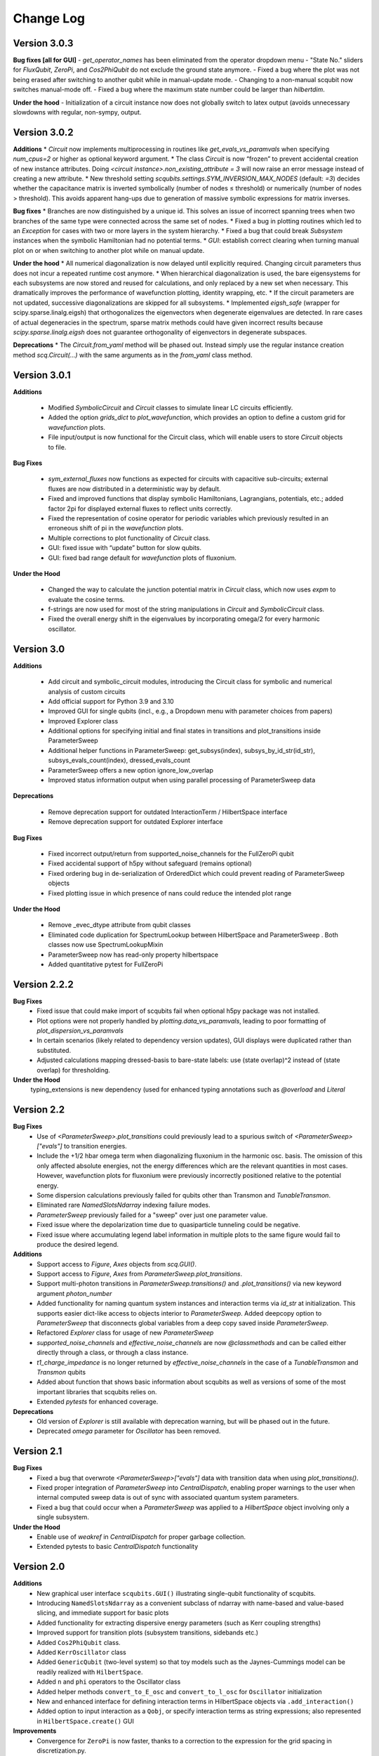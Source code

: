 .. scqubits
   Copyright (C) 2019, Jens Koch & Peter Groszkowski

.. _changelog:

**********
Change Log
**********


Version 3.0.3
+++++++++++++

**Bug fixes [all for GUI]**
- `get_operator_names` has been eliminated from the operator dropdown menu
- "State No." sliders for `FluxQubit`, `ZeroPi`, and `Cos2PhiQubit` do not exclude the ground state anymore.
- Fixed a bug where the plot was not being erased after switching to another qubit while in manual-update mode.
- Changing to a non-manual scqubit now switches manual-mode off.
- Fixed a bug where the maximum state number could be larger than `hilbertdim`.

**Under the hood**
- Initialization of a circuit instance now does not globally switch to latex output (avoids unnecessary slowdowns with regular, non-sympy, output.


Version 3.0.2
+++++++++++++

**Additions**
* `Circuit` now implements multiprocessing in routines like `get_evals_vs_paramvals` when specifying `num_cpus=2` or higher as optional keyword argument.
* The class `Circuit` is now “frozen” to prevent accidental creation of new instance attributes. Doing `<circuit instance>.non_existing_attribute = 3` will now raise an error message instead of creating a new attribute.
* New threshold setting `scqubits.settings.SYM_INVERSION_MAX_NODES`  (default: `=3`) decides whether the capacitance matrix is inverted symbolically (number of nodes ≤ threshold) or numerically (number of nodes > threshold). This avoids apparent hang-ups due to generation of massive symbolic expressions for matrix inverses.

**Bug fixes**
* Branches are now distinguished by a unique id. This solves an issue of incorrect spanning trees when two branches of the same type were connected across the same set of nodes.
* Fixed a bug in plotting routines which led to an `Exception` for cases with two or more layers in the system hierarchy.
* Fixed a bug that could break `Subsystem` instances when the symbolic Hamiltonian had no potential terms.
* `GUI`: establish correct clearing when turning manual plot on or when switching to another plot while on manual update.

**Under the hood**
* All numerical diagonalization is now delayed until explicitly required. Changing circuit parameters thus does not incur a repeated runtime cost anymore.
* When hierarchical diagonalization is used, the bare eigensystems for each subsystems are now stored and reused for calculations, and only replaced by a new set when necessary. This dramatically improves the performance of wavefunction plotting, identity wrapping, etc.
* If the circuit parameters are not updated, successive diagonalizations are skipped for all subsystems.
* Implemented `eigsh_safe` (wrapper for scipy.sparse.linalg.eigsh) that orthogonalizes the eigenvectors when degenerate eigenvalues are detected. In rare cases of actual degeneracies in the spectrum, sparse matrix methods could have given incorrect results because `scipy.sparse.linalg.eigsh` does not guarantee orthogonality of eigenvectors in degenerate subspaces.

**Deprecations**
* The `Circuit.from_yaml` method will be phased out. Instead simply use the regular instance creation method `scq.Circuit(...)` with the same arguments as in the `from_yaml` class method.



Version 3.0.1
+++++++++++++

**Additions**

    - Modified `SymbolicCircuit` and `Circuit` classes to simulate linear LC circuits efficiently.
    - Added the option `grids_dict` to `plot_wavefunction`, which provides an option to define a custom grid for `wavefunction` plots.
    - File input/output is now functional for the Circuit class, which will enable users to store `Circuit` objects to file.

**Bug Fixes**

    - `sym_external_fluxes` now functions as expected for circuits with capacitive sub-circuits; external fluxes are now distributed in a deterministic way by default.
    - Fixed and improved functions that display symbolic Hamiltonians, Lagrangians, potentials, etc.; added factor 2pi for displayed external fluxes to reflect units correctly.
    - Fixed the representation of cosine operator for periodic variables which previously resulted in an erroneous shift of pi in the `wavefunction` plots.
    - Multiple corrections to plot functionality of `Circuit` class.
    - GUI: fixed issue with “update” button for slow qubits.
    - GUI: fixed bad range default for `wavefunction` plots of fluxonium.

**Under the Hood**

    - Changed the way to calculate the junction potential matrix in `Circuit` class, which now uses `expm` to evaluate the cosine terms.
    - f-strings are now used for most of the string manipulations in `Circuit` and `SymbolicCircuit` class.
    - Fixed the overall energy shift in the eigenvalues by incorporating omega/2 for every harmonic oscillator.


Version 3.0
+++++++++++

**Additions**

    - Add circuit and symbolic_circuit modules, introducing the Circuit class for symbolic and numerical analysis of custom circuits
    - Add official support for Python 3.9 and 3.10
    - Improved GUI for single qubits (incl., e.g., a Dropdown menu with parameter choices from papers)
    - Improved Explorer class
    - Additional options for specifying initial and final states in transitions and plot_transitions inside ParameterSweep
    - Additional helper functions in ParameterSweep: get_subsys(index), subsys_by_id_str(id_str), subsys_evals_count(index), dressed_evals_count
    - ParameterSweep offers a new option ignore_low_overlap
    - Improved status information output when using parallel processing of ParameterSweep data

**Deprecations**

    - Remove deprecation support for outdated InteractionTerm / HilbertSpace interface
    - Remove deprecation support for outdated Explorer interface

**Bug Fixes**

    - Fixed incorrect output/return from supported_noise_channels for the FullZeroPi qubit
    - Fixed accidental support of h5py without safeguard (remains optional)
    - Fixed ordering bug in de-serialization of OrderedDict which could prevent reading of ParameterSweep objects
    - Fixed plotting issue in which presence of nans could reduce the intended plot range

**Under the Hood**

    - Remove _evec_dtype attribute from qubit classes
    - Eliminated code duplication for SpectrumLookup between HilbertSpace and ParameterSweep . Both classes now use SpectrumLookupMixin
    - ParameterSweep now has read-only property hilbertspace
    - Added quantitative pytest for FullZeroPi


Version 2.2.2
+++++++++++++

**Bug Fixes**
    - Fixed issue that could make import of scqubits fail when optional h5py package
      was not installed.
    - Plot options were not properly handled by `plotting.data_vs_paramvals`, leading
      to poor formatting of `plot_dispersion_vs_paramvals`
    - In certain scenarios (likely related to dependency version updates), GUI
      displays were duplicated rather than substituted.
    - Adjusted calculations mapping dressed-basis to bare-state labels: use (state
      overlap)^2 instead of (state overlap) for thresholding.

**Under the Hood**
    typing_extensions is new dependency (used for enhanced typing annotations such as
    `@overload` and `Literal`


Version 2.2
+++++++++++++

**Bug Fixes**
    - Use of `<ParameterSweep>.plot_transitions` could previously lead to a spurious
      switch of `<ParameterSweep>["evals"]` to transition energies.
    - Include the +1/2 hbar omega term when diagonalizing fluxonium in the harmonic
      osc. basis. The omission of this only affected absolute energies, not the energy
      differences which are the relevant quantities in most cases. However, wavefunction
      plots for fluxonium were previously incorrectly positioned relative to the potential energy.
    - Some dispersion calculations previously failed for qubits other than Transmon
      and  `TunableTransmon`.
    - Eliminated rare `NamedSlotsNdarray` indexing failure modes.
    - `ParameterSweep` previously failed for a "sweep" over just one parameter value.
    - Fixed issue where the depolarization time due to quasiparticle tunneling could
      be negative.
    - Fixed issue where accumulating legend label information in multiple plots to the
      same figure would fail to produce the desired legend.

**Additions**
    - Support access to `Figure`, `Axes` objects from `scq.GUI()`.
    - Support access to `Figure`, `Axes` from `ParameterSweep.plot_transitions`.
    - Support multi-photon transitions in `ParameterSweep.transitions()` and
      `.plot_transitions()` via new keyword argument `photon_number`
    - Added functionality for naming quantum system instances and interaction terms
      via `id_str` at initialization. This supports easier dict-like access to objects
      interior to `ParameterSweep`. Added deepcopy option to `ParameterSweep` that
      disconnects global variables from a deep copy saved inside `ParameterSweep`.
    - Refactored `Explorer` class for usage of new `ParameterSweep`
    - `supported_noise_channels` and `effective_noise_channels` are now `@classmethods`
      and can be called either directly through a class, or through a class instance.
    - `t1_charge_impedance` is no longer returned by `effective_noise_channels` in the
      case of a `TunableTransmon` and `Transmon` qubits
    - Added about function that shows basic information about scqubits as well as
      versions of some of the most important libraries that scqubits relies on.
    - Extended `pytests` for enhanced coverage.

**Deprecations**
    - Old version of `Explorer` is still available with deprecation warning, but will
      be phased out in the future.
    - Deprecated `omega` parameter for `Oscillator` has been removed.



Version 2.1
+++++++++++++

**Bug Fixes**
    - Fixed a bug that overwrote `<ParameterSweep>["evals"]` data with transition data when using `plot_transitions()`.
    - Fixed proper integration of `ParameterSweep` into `CentralDispatch`, enabling proper warnings to the user when internal computed sweep data is out of sync with associated quantum system parameters.
    - Fixed a bug that could occur when a `ParameterSweep` was applied to a `HilbertSpace` object involving only a single subsystem.

**Under the Hood**
    - Enable use of `weakref` in `CentralDispatch` for proper garbage collection.
    - Extended pytests to basic `CentralDispatch` functionality



Version 2.0
+++++++++++++

**Additions**
    - New graphical user interface ``scqubits.GUI()`` illustrating single-qubit
      functionality of scqubits.
    - Introducing ``NamedSlotsNdarray`` as a convenient subclass of ndarray with
      name-based and value-based slicing, and immediate support for basic plots
    - Added functionality for extracting dispersive energy parameters (such as Kerr
      coupling strengths)
    - Improved support for transition plots (subsystem transitions, sidebands etc.)
    - Added ``Cos2PhiQubit`` class.
    - Added ``KerrOscillator`` class
    - Added ``GenericQubit`` (two-level system) so that toy models such as the
      Jaynes-Cummings model can be readily realized with ``HilbertSpace``.
    - Added ``n`` and ``phi`` operators to the Oscillator class
    - Added helper methods ``convert_to_E_osc`` and ``convert_to_l_osc`` for ``Oscillator``
      initialization
    - New and enhanced interface for defining interaction terms in HilbertSpace objects
      via ``.add_interaction()``
    - Added option to input interaction as a ``Qobj``, or specify interaction terms as
      string expressions; also represented in ``HilbertSpace.create()`` GUI

**Improvements**
    - Convergence for ``ZeroPi`` is now faster, thanks to a correction to the expression
      for the grid spacing in discretization.py.
    - Refactored ``ParameterSweep`` class, now allowing for multi-dimensional parameter sweeps
    - Added a warning describing ``total=True`` being the default in t1 calculations


**Bug fixes**
    - Fix to type conversion error affecting the ``number`` operator in operators.py
    - Rectified orientation of ``matrix2d`` plots to match axes labels
    - ``mode`` option for values displayed in matrix element plots was ignored


**Internals**
    - New support for higher-order stencils in discretized derivatives.
    - Improved formatting of ``__str__`` methods (called when "printing" an scqubits class instance).
    - Under the hood: use of Python 3.6 compatible type annotations; unified formatting enabled by the ``black`` package
    - Improvements to fileIO speeding up operations (increased memore cache) and requiring less disk space (avoid literal redundancies in stored data).



Version 1.3.2
+++++++++++++

**Bug fixes**
    - bug fix: ``<qubit>.create()`` failed in jupyter notebooks due to missing image files
    - bug fix: corrected the form of the quasiparticle noise operator


Version 1.3.1
+++++++++++++

**Major changes/additions**
    - Coherence calculations for the majority of qubits. These allow for estimating coherence times and rates due to various noise channels.
    - A new units system: users can specify energy units of their system Hamiltonian. These units are automatically considered when plotting and in coherence time calculations.
    - Separated documentation and example jupyter notebooks into individual repositories, see scqubits-doc and scqubits-examples.

**Minor changes/additions**
    - Introduced tests for real-valuedness of zero-pi Hamiltonians (for speedup).
    - New options in plotting (e.g. grid).

**Bug fixes**
    - Fixed bug preventing the proper disabling of the progress bar.
    - Various bug fixes and improvements of file IO operations.
    - Fixed issue with color legend bar in .plot_matrixelements.


Version 1.2.3
+++++++++++++

- **Bug fix**: the ``FullZeroPi`` Hamiltonian was incorrect in the case of nonzero ``dC``.
- improvement: thanks to adjusted ARPACK options, diagonalization should be noticeably faster for ``ZeroPi`` and ``FullZeroPi``.
- make ``pathos`` and ``dill`` the default for multiprocessing.


Version 1.2.2
+++++++++++++

- **Bug fix**: implementation of the ``add_hc=True`` flag in ``InteractionTerm`` involved a bug that could lead to incorrect results
- update to plotting routines now supports various extra plotting options such as ``linestyle=...`` etc.
- added ``TunableTransmon`` class for flux-tunable transmon, including junction asymmetry
- limit support to Python >= 3.6
- corrections to documentation of ``FullZeroPi``
- added missing jupyter notebook illustrating use of ``HilbertSpace`` and ``ParameterSweep``
- overhaul of file IO system now allows saving and loading various scqubit data via a custom h5 file format
- ipywidget support for creating qubits inside jupyter (try, for example, ``tmon = scqubits.Transmon.create()``)



Version 1.2.1
+++++++++++++
- update to the setup script to properly include testing data with the PyPi release.


Version 1.2
+++++++++++

**Major changes/additions**
   - scqubits now offers multiprocessing support for a number of methods.
   - Introduced checks ensuring that umbrella objects like ``HilbertSpace`` and ``ParameterSweep`` instances do not accidentally go "out-of-sync" with respect to their basic components. When needed, warnings are thrown for the user to re-run sweeps or spectrum lookups.

**Under the hood:**
   - Monitoring for changes of interdependent class instances is implemented through a central dispatch system. (disable: ``settings.DISPATCH_ENABLED``)
   - Removed ``HilbertSpace`` reference from within `InteractionTerm` (throws deprecation warning if still used)
   - Made ``HilbertSpace`` inherit from ``tuple`` rather than ``list``; composition changes to ``HilbertSpace`` warrant generating a new ``HilbertSpace`` instance
   - Shifted ``InteractionTerm.hamiltonian`` to ``HilbertSpace.interaction_hamiltonian``
   - Created ``DataStore`` as general purpose parent class to ``SpectrumData``
   - No longer store custom data inside ``ParameterSweep``, ``sweep_generators.py`` functions return ``DataStore`` objects


Version 1.1.1
+++++++++++++

   - fixed a bug in display of ``FluxQubit`` wavefunction
   - internal refactoring


Version 1.1.0
+++++++++++++

   - new class ``InteractionTerm`` works in tandem with ``HilbertSpace`` to ease setup of composite systems with pairwise interactions
   - new ``ParameterSweep`` class efficiently generates spectral data for performing a scan of a ``HilbertSpace`` object over an external parameters
   - new ``Explorer`` class introduces interactive plots (see docs and demo ipynb)
   - cleaned up implementation of file Serializable operations


Version 1.0.0 (first release)
++++++++++++++++++++++++++++++
